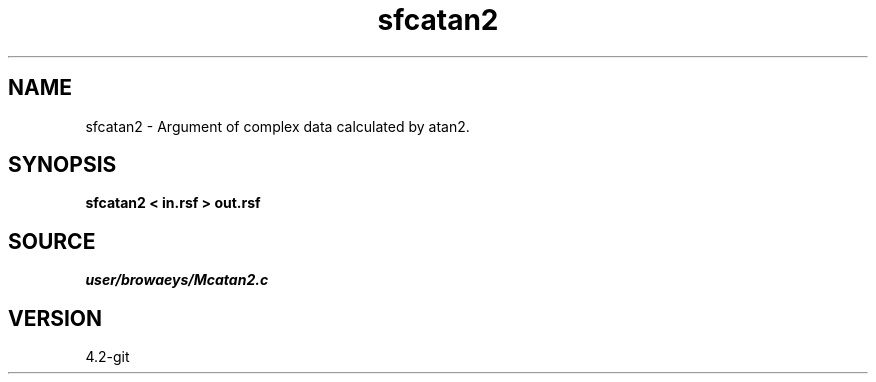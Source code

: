 .TH sfcatan2 1  "APRIL 2023" Madagascar "Madagascar Manuals"
.SH NAME
sfcatan2 \- Argument of complex data calculated by atan2. 
.SH SYNOPSIS
.B sfcatan2 < in.rsf > out.rsf
.SH SOURCE
.I user/browaeys/Mcatan2.c
.SH VERSION
4.2-git

